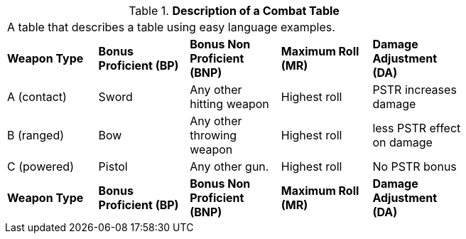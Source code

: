 // Table 9.1 Description of a Combat Table
.*Description of a Combat Table*
[width="75%",cols="5*^",frame="all", stripes="even"]
|===
5+<|A table that describes a table using easy language examples.
s|Weapon Type
s|Bonus Proficient (BP)
s|Bonus Non Proficient (BNP)
s|Maximum Roll (MR)
s|Damage Adjustment (DA)

|A (contact)
|Sword
|Any other hitting weapon
|Highest roll
|PSTR increases damage

|B (ranged)
|Bow
|Any other throwing weapon
|Highest roll
|less PSTR effect on damage

|C (powered)
|Pistol
|Any other gun. 
|Highest roll
|No PSTR bonus

s|Weapon Type
s|Bonus Proficient (BP)
s|Bonus Non Proficient (BNP)
s|Maximum Roll (MR)
s|Damage Adjustment (DA)


|===
